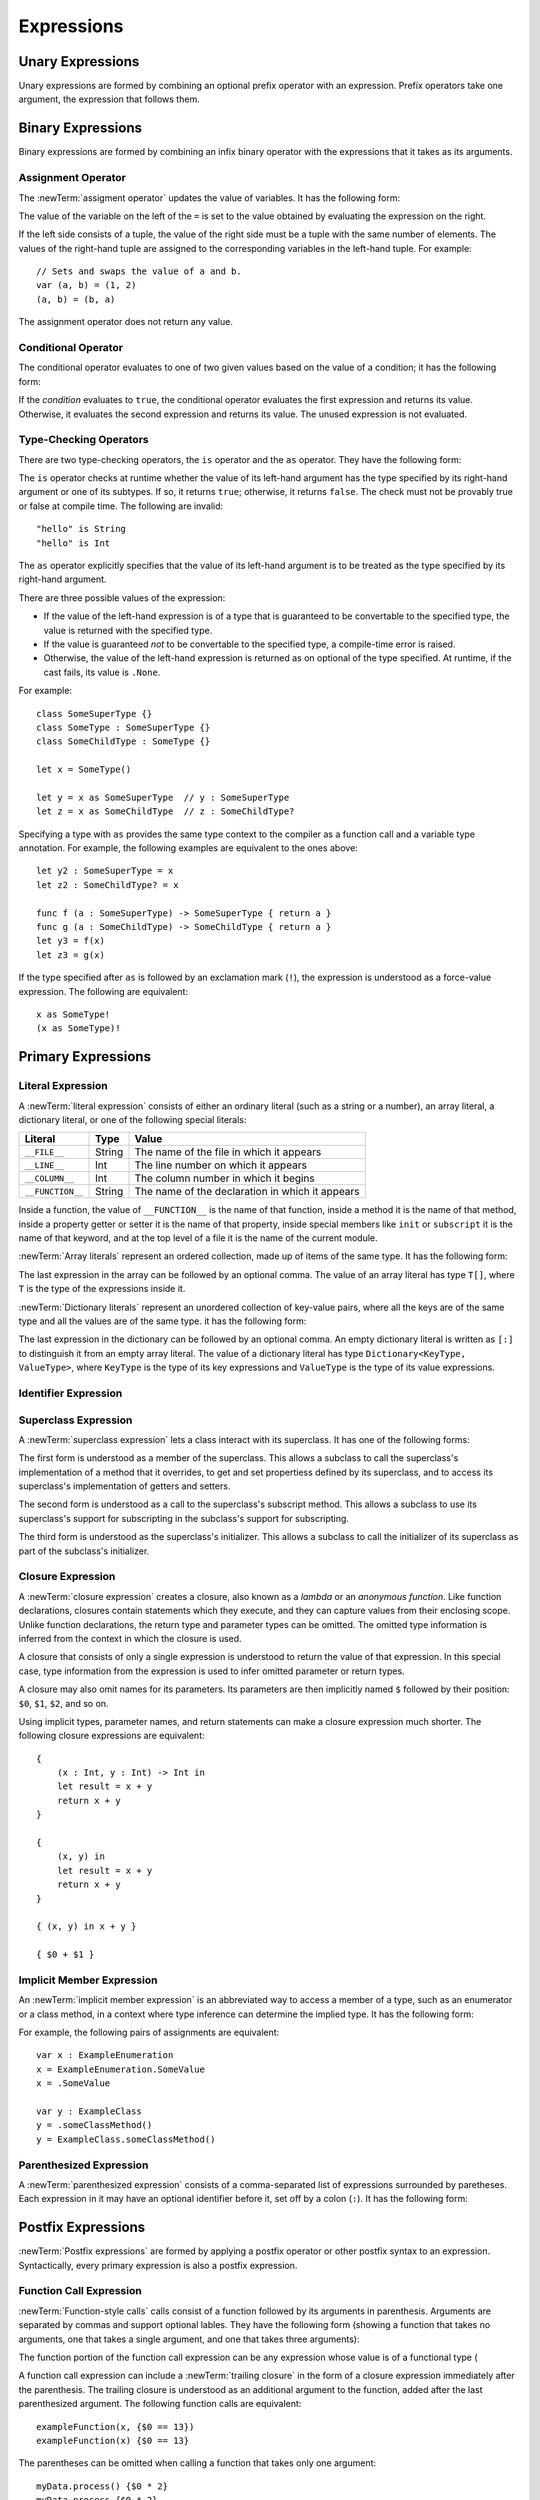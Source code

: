 Expressions
===========



.. write-me::

.. TODO: Intro prose goes here.

.. langref-grammar

    expr          ::= expr-basic
    expr          ::= expr-trailing-closure expr-cast?

    expr-basic    ::= expr-sequence expr-cast?

    expr-sequence ::= expr-unary expr-binary*


.. syntax-grammar::

    Grammar of an expression

    expression --> unary-expression binary-expressions-OPT
    expression-list --> expression | expression ``,`` expression-list

.. _Expressions_UnaryOperators:

Unary Expressions
-----------------

Unary expressions are formed by combining
an optional prefix operator with an expression.
Prefix operators take one argument,
the expression that follows them.

.. TR: As of r14954, ParsExpr.cpp also has expr-discard
   which consists of an underscore (_).  What is that for?

.. langref-grammar

    expr-unary   ::= operator-prefix* expr-postfix

.. syntax-grammar::

    Grammar of a unary expression

    unary-expression --> prefix-operators-OPT postfix-expression
    prefix-operators --> prefix-operator prefix-operators-OPT


.. _Expressions_BinaryOperators:

Binary Expressions
------------------

Binary expressions are formed by combining
an infix binary operator with the expressions that it takes
as its arguments.

.. write-me::

.. TODO: More intro prose goes here.

.. langref-grammar

    expr-binary ::= op-binary-or-ternary expr-unary expr-cast?
    op-binary-or-ternary ::= operator-binary
    op-binary-or-ternary ::= '='
    op-binary-or-ternary ::= '?'-infix expr-sequence ':'

.. syntax-grammar::

    Grammar of a binary expression

    binary-expression --> binary-operator unary-expression
    binary-expression --> assignment-operator unary-expression
    binary-expression --> conditional-operator unary-expression
    binary-expression --> type-checking-operator
    binary-expressions --> binary-expression binary-expressions-OPT

.. TODO: Give a list of the binary operators defined in the Swift stdlib.
    Then give a cross-reference to the Swift stdlib for more details.

.. NOTE: You have essentially expression sequences here, and within it are
   parts of the expressions.  We're calling them "expressions" even
   though they aren't what we ordinarily think of as expressions.  We
   have this two-phase thing where we do the expression sequence parsing
   which gives a rough parse tree.  Then after name binding we know
   operator precedence and we do a second phase of parsing that builds
   something that's a more traditional tree.

.. TODO: You're going to care about this if you're adding new operators --
   it's not a high priority.  We could probably loosely describe this
   process by saying that the parser handles it as a flat list and then
   applies the operator precedence to make a more typical parse tree.
   At some point, we will probably have to document the syntax around
   creating operators.  This may need to be discussed in the Language Guide
   in respect to the spacing rules -- ``x + y * z`` is diffirent than
   ``x + y* z``.

.. TODO: Give a list of the unary operators defined in the Swift stdlib.
    Then give a cross-reference to the Swift stdlib for more details.
    Table of operator, meaning, precedence, and associativity.
    Only the most commonly used ones?
    We can discuss them in some detail now, knowing that it could migrate
    to a proper Standar Library Reference book later.

Assignment Operator
~~~~~~~~~~~~~~~~~~~

The :newTerm:`assigment operator` updates the value of variables.
It has the following form:

.. syntax-outline::

   <#variable name#> = <#value#>

The value of the variable on the left of the ``=``
is set to the value obtained by evaluating the expression on the right.

If the left side consists of a tuple,
the value of the right side must be a tuple
with the same number of elements.
The values of the right-hand tuple
are assigned to the corresponding variables in the left-hand tuple.
For example: ::

    // Sets and swaps the value of a and b.
    var (a, b) = (1, 2)
    (a, b) = (b, a)

The assignment operator does not return any value.

.. langref-grammar

    op-binary-or-ternary ::= '='

.. syntax-grammar::

    Grammar of an assignment operator

    assignment-operator --> ``=``

.. _Expressions_ConditionalOperator:

Conditional Operator
~~~~~~~~~~~~~~~~~~~~

The conditional operator evaluates to one of two given values
based on the value of a condition;
it has the following form:

.. syntax-outline::

   <#condition#> ? <#expression used if true#> : <#expression used if false#>

If the *condition* evaluates to ``true``,
the conditional operator evaluates the first expression
and returns its value.
Otherwise, it evaluates the second expression
and returns its value.
The unused expression is not evaluated.

.. The REPL v1-28 allows nesting such as true ? false ? 10 : 20 : 2
   which parses as true ? (false ? 10 : 20) : 2 -- the parens are optional --
   but that's a really bad idea if you want your code to be readable.

.. langref-grammar

    op-binary-or-ternary ::= '?'-infix expr-sequence ':'

.. syntax-grammar::

    Grammar of a conditional operator

    conditional-operator --> ``?`` expression ``:``

.. _Expressions_Type-CastingOperators:

Type-Checking Operators
~~~~~~~~~~~~~~~~~~~~~~~

There are two type-checking operators,
the ``is`` operator and the ``as`` operator.
They have the following form:

.. syntax-outline::

   <#variable#> is <#type>
   <#variable#> as <#type>
   <#variable#> as <#type>!

The ``is`` operator checks at runtime
whether the value of its left-hand argument
has the type specified by its right-hand argument
or one of its subtypes.
If so, it returns ``true``; otherwise, it returns ``false``.
The check must not be provably true or false at compile time.
The following are invalid: ::

    "hello" is String
    "hello" is Int

.. TR: Why do we have that restriction?

The ``as`` operator explicitly specifies
that the value of its left-hand argument
is to be treated as the type specified
by its right-hand argument.

There are three possible values of the expression:

* If the value of the left-hand expression
  is of a type that is guaranteed to be convertable
  to the specified type,
  the value is returned with the specified type.

* If the value is guaranteed *not* to be convertable
  to the specified type,
  a compile-time error is raised.

* Otherwise, the value of the left-hand expression
  is returned as on optional of the type specified.
  At runtime, if the cast fails, its value is ``.None``.

.. TODO: List the exact rules for above.
   It seems like conversion to a supertype always works,
   conversion to a subtype sometimes works,
   and other conversions always fail.

For example: ::

    class SomeSuperType {}
    class SomeType : SomeSuperType {}
    class SomeChildType : SomeType {}

    let x = SomeType()

    let y = x as SomeSuperType  // y : SomeSuperType
    let z = x as SomeChildType  // z : SomeChildType?

Specifying a type with ``as`` provides the same type context
to the compiler as a function call and a variable type annotation.
For example, the following examples
are equivalent to the ones above: ::

    let y2 : SomeSuperType = x
    let z2 : SomeChildType? = x

    func f (a : SomeSuperType) -> SomeSuperType { return a }
    func g (a : SomeChildType) -> SomeChildType { return a }
    let y3 = f(x)
    let z3 = g(x)

If the type specified after ``as``
is followed by an exclamation mark (``!``),
the expression is understood as a force-value expression.
The following are equivalent: ::

    x as SomeType!
    (x as SomeType)!

.. TODO: Use test-code directive for the above code listings.

.. langref-grammar

    expr-cast ::= 'is' type
    expr-cast ::= 'as' type

.. syntax-grammar::

    Grammar of a type-checking operator

    type-checking-operator --> ``is`` type
    type-checking-operator --> ``as`` type ``!``-OPT

.. _Expressions_PrimaryExpressions:

Primary Expressions
-------------------

.. write-me::

.. TODO: Intro prose goes here.

.. The most common expression type
   Used to build up more complex expressions
   Not made up of sub-expressions

.. NOTE: Ignoring the expr-call-suffix? bit like this

    a.closure { return 0 } onError { println("error") }

    This is going away along with all of the other selector stuff.

.. langref-grammar

    expr-primary  ::= expr-literal
    expr-primary  ::= expr-identifier
    expr-primary  ::= expr-super
    expr-primary  ::= expr-closure
    expr-primary  ::= expr-anon-closure-arg
    expr-primary  ::= expr-paren
    expr-primary  ::= expr-delayed-identifier

.. syntax-grammar::

    Grammar of a primary expression

    primary-expression --> literal-expression
    primary-expression --> identifier-expression
    primary-expression --> superclass-expression
    primary-expression --> closure-expression
    primary-expression --> anonymous-closure-argument
    primary-expression --> parenthesized-expression
    primary-expression --> implicit-member-expression

.. NOTE: One reason for breaking primary expressions out of postfix
   expressions is for exposition -- it makes it easier to organize the
   prose surrounding the production rules.

.. _Expressions_LiteralExpression:

Literal Expression
~~~~~~~~~~~~~~~~~~

A :newTerm:`literal expression` consists of
either an ordinary literal (such as a string or a number),
an array literal,
a dictionary literal,
or one of the following special literals:

================    ======  ===============================================
Literal             Type    Value
================    ======  ===============================================
``__FILE__``        String  The name of the file in which it appears
``__LINE__``        Int     The line number on which it appears
``__COLUMN__``      Int     The column number in which it begins
``__FUNCTION__``    String  The name of the declaration in which it appears
================    ======  ===============================================

Inside a function,
the value of ``__FUNCTION__`` is the name of that function,
inside a method it is the name of that method,
inside a property getter or setter it is the name of that property,
inside special members like ``init`` or ``subscript`` it is the name of that keyword,
and at the top level of a file it is the name of the current module.

.. TR: Should all of these meanings be documented,
   or are some of them "internal use only" hacks?

:newTerm:`Array literals` represent an ordered collection,
made up of items of the same type.
It has the following form:

.. syntax-outline::

   [<#value 1#>, <#value 2#>, <#...#>]

The last expression in the array can be followed by an optional comma.
The value of an array literal has type ``T[]``,
where ``T`` is the type of the expressions inside it.

.. TR: Is T[] always going to be a synonym for Array<T>?
   Currently, the REPL uses the former for array literals,
   but the latter matches what is used for dictionary literals.

:newTerm:`Dictionary literals` represent an unordered collection of key-value pairs,
where all the keys are of the same type
and all the values are of the same type.
it has the following form:

.. syntax-outline::

   [<#key 1#>: <#value 1#>, <#key 2#>: <#value 2#>, <#...#>]

The last expression in the dictionary can be followed by an optional comma.
An empty dictionary literal is written as ``[:]``
to distinguish it from an empty array literal.
The value of a dictionary literal has type ``Dictionary<KeyType, ValueType>``,
where ``KeyType`` is the type of its key expressions
and ``ValueType`` is the type of its value expressions.

.. langref-grammar

    expr-literal ::= integer_literal
    expr-literal ::= floating_literal
    expr-literal ::= character_literal
    expr-literal ::= string_literal
    expr-literal ::= '__FILE__'
    expr-literal ::= '__LINE__'
    expr-literal ::= '__COLUMN__'

.. syntax-grammar::

    Grammar of a literal expression

    literal-expression --> literal
    literal-expression --> array-expression | dictionary-expression
    literal-expression --> ``__FILE__`` | ``__LINE__`` | ``__COLUMN__`` | ``__FUNCTION__``

    array-expression --> ``[`` array-expression-items-OPT ``]``
	array-expression-items --> array-expression-item ``,``-OPT | array-expression-item ``,`` array-expression-items
	array-expression-item --> expression

	dictionary-expression --> ``[`` dictionary-expression-items ``]`` | empty-dictionary-expression
	empty-dictionary-expression --> ``[`` ``:`` ``]``
	dictionary-expression-items --> dictionary-expression-item ``,``-OPT | dictionary-expression-item ``,`` dictionary-expression-items
	dictionary-expression-item --> expression ``:`` expression


.. _Expressions_IdentifierExpression:

Identifier Expression
~~~~~~~~~~~~~~~~~~~~~

.. write-me::

.. TODO: Intro prose goes here.

.. FIXME

   self and Self go here -- they're keywords


.. langref-grammar

    expr-identifier ::= identifier generic-args?

.. syntax-grammar::

    Grammar of an identifier expression

    identifier-expression --> identifier generic-argument-clause-OPT

.. TODO: [Contributor 6004] notes: Arbitrary identifiers cannot have generic arguments, only those in a type context. (We do have to do some magic to determine what might be a type context.)

.. TODO: Discuss in prose: The LangRef has a subsection called 'Generic Disambiguation',
    the contents of which may or may not need to appear here.

.. _Expressions_SuperclassExpression:

Superclass Expression
~~~~~~~~~~~~~~~~~~~~~

A :newTerm:`superclass expression` lets a class
interact with its superclass.
It has one of the following forms:

.. syntax-outline::

   super.<#member name#>
   super[<#subscript index#>]
   super.init

The first form is understood as a member of the superclass.
This allows a subclass to call the superclass's
implementation of a method that it overrides,
to get and set propertiess defined by its superclass,
and to access its superclass's implementation of getters and setters.

.. TR: Confirm the above about properties.

The second form is understood as a call
to the superclass's subscript method.
This allows a subclass to use its superclass's support for subscripting
in the subclass's support for subscripting.

The third form is understood as the superclass's initializer.
This allows a subclass to call the initializer of its superclass
as part of the subclass's initializer.

.. TR: ParseExpr.cpp as of r14954 has a second form of expr-super
   where super.init is followed by 'identifier' and 'expr-call-suffix'
   What is this for?  What does it mean?

.. langref-grammar

    expr-super ::= expr-super-method
    expr-super ::= expr-super-subscript
    expr-super ::= expr-super-constructor
    expr-super-method ::= 'super' '.' expr-identifier
    expr-super-subscript ::= 'super' '[' expr ']'
    expr-super-constructor ::= 'super' '.' 'init'

.. syntax-grammar::

    Grammar of a superclass expression

    superclass-expression --> superclass-method-expression | superclass-subscript-expression | superclass-constructor-expression

    superclass-method-expression --> ``super`` ``.`` identifier-expression
    superclass-subscript-expression --> ``super`` ``[`` expression ``]``
    superclass-constructor-expression --> ``super`` ``.`` ``init``

.. _Expressions_ClosureExpression:

Closure Expression
~~~~~~~~~~~~~~~~~~

A :newTerm:`closure expression` creates a closure,
also known as a *lambda* or an *anonymous function*.
Like function declarations,
closures contain statements which they execute,
and they can capture values from their enclosing scope.
Unlike function declarations,
the return type and parameter types can be omitted.
The omitted type information is inferred
from the context in which the closure is used.

A closure that consists of only a single expression
is understood to return the value of that expression.
In this special case,
type information from the expression
is used to infer omitted parameter or return types.

A closure may also omit names for its parameters.
Its parameters are then implicitly named
``$`` followed by their position:
``$0``, ``$1``, ``$2``, and so on.

Using implicit types, parameter names, and return statements
can make a closure expression much shorter.
The following closure expressions are equivalent: ::

    {
        (x : Int, y : Int) -> Int in
        let result = x + y
        return x + y
    }

    {
        (x, y) in
        let result = x + y
        return x + y
    }

    { (x, y) in x + y }

    { $0 + $1 }

.. TODO: Revisit style guide regarding placement of "in".

.. langref-grammar

    expr-closure ::= '{' closure-signature? brace-item* '}'
    closure-signature ::= pattern-tuple func-signature-result? 'in'
    closure-signature ::= identifier (',' identifier)* func-signature-result? 'in'
    expr-anon-closure-arg ::= dollarident

.. syntax-grammar::

    Grammar of a closure expression

    closure-expression --> ``{`` closure-signature-OPT statements ``}``
    closure-expressions --> closure-expression closure-expressions-OPT

    closure-signature --> tuple-pattern function-signature-result-OPT ``in``
    closure-signature --> identifier-list function-signature-result-OPT ``in``

    anonymous-closure-argument --> dollar-identifier


.. _Expressions_DelayedIdentifierExpression:

Implicit Member Expression
~~~~~~~~~~~~~~~~~~~~~~~~~~~~~~

An :newTerm:`implicit member expression`
is an abbreviated way to access a member of a type,
such as an enumerator or a class method,
in a context where type inference
can determine the implied type.
It has the following form:

.. syntax-outline::

   .<#member name#>

For example, the following pairs of assignments are equivalent: ::

    var x : ExampleEnumeration
    x = ExampleEnumeration.SomeValue
    x = .SomeValue

    var y : ExampleClass
    y = .someClassMethod()
    y = ExampleClass.someClassMethod()

.. langref-grammar

    expr-delayed-identifier ::= '.' identifier


.. syntax-grammar::

    Grammar of a implicit member expression

    implicit-member-expression --> ``.`` identifier

.. _Expressions_ParenthesizedExpression:

Parenthesized Expression
~~~~~~~~~~~~~~~~~~~~~~~~

A :newTerm:`parenthesized expression` consists of
a comma-separated list of expressions surrounded by paretheses.
Each expression in it may have an optional identifier before it,
set off by a colon (``:``).
It has the following form:

.. syntax-outline::

   (<#identifier#>: <#expression#>, <#identifier#>: <#expression#>)

.. TR: Is this still correct?
   There's been a lot of flux around these recently,
   partly as a side effect of changes to the grammar
   for method/function declarations.

.. TODO: Add prose about the identifiers.

.. langref-grammar

    expr-paren      ::= '(' ')'
    expr-paren      ::= '(' expr-paren-element (',' expr-paren-element)* ')'
    expr-paren-element ::= (identifier ':')? expr


.. syntax-grammar::

    Grammar of a parenthesized expression

    parenthesized-expression --> ``(`` expression-element-list-OPT ``)``
    expression-element-list --> expression-element | expression-element ``,`` expression-element-list
    expression-element --> expression | identifier ``:`` expression

.. _Expressions_PostfixExpressions:

Postfix Expressions
-------------------

:newTerm:`Postfix expressions` are formed
by applying a postfix operator or other postfix syntax
to an expression.
Syntactically, every primary expression is also a postfix expression.

.. write-me::

.. TODO: Intro prose goes here.

.. Formed by putting a postfix operator or postfix-operator-like suffix
   after an expression.

.. langref-grammar

    expr-postfix  ::= expr-primary
    expr-postfix  ::= expr-postfix operator-postfix
    expr-postfix  ::= expr-new
    expr-postfix  ::= expr-init
    expr-postfix  ::= expr-dot
    expr-postfix  ::= expr-metatype
    expr-postfix  ::= expr-subscript
    expr-postfix  ::= expr-call
    expr-postfix  ::= expr-optional
    expr-force-value  ::= expr-force-value (typo in the langref; lhs should be expr-postfix)

.. syntax-grammar::

    Grammar of a postfix expression

    postfix-expression --> primary-expression
    postfix-expression --> postfix-expression postfix-operator
    postfix-expression --> function-call-expression
    postfix-expression --> initializer-expression
    postfix-expression --> dot-expression
    postfix-expression --> self-expression
    postfix-expression --> subscript-expression
    postfix-expression --> forced-expression
    postfix-expression --> optional-expression

.. _Expressions_FunctionCallExpression:

Function Call Expression
~~~~~~~~~~~~~~~~~~~~~~~~

:newTerm:`Function-style calls` calls consist of a function
followed by its arguments in parenthesis.
Arguments are separated by commas
and support optional lables.
They have the following form
(showing a function that takes no arguments,
one that takes a single argument,
and one that takes three arguments):

.. syntax-outline::

    <#function#>()
    <#function#>(<#argument#>)
    <#function#>(<#argument 1#>, <#argument 2#>, <#argument 3#>)

The function portion of the function call expression
can be any expression whose value is of a functional type
(

A function call expression can include a :newTerm:`trailing closure`
in the form of a closure expression immediately after the parenthesis.
The trailing closure is understood as an additional argument to the function,
added after the last parenthesized argument.
The following function calls are equivalent: ::

    exampleFunction(x, {$0 == 13})
    exampleFunction(x) {$0 == 13}

The parentheses can be omitted
when calling a function that takes only one argument: ::

    myData.process() {$0 * 2}
    myData.process {$0 * 2}

:newTerm:`Selector-style function calls` consist of a function
followed by interleaved parts of its selector and its argements.

.. TODO: Write about selector style syntax

.. write-me ::

.. langref-grammar

    expr-call ::= expr-postfix expr-paren
    expr-trailing-closure ::= expr-postfix expr-closure+

.. syntax-grammar::

    Grammar of a function call expression

    function-call-expression --> postfix-expression parenthesized-expression trailing-closure-OPT
    function-call-expression --> postfix-expression parenthesized-expression-OPT trailing-closure
    trailing-closure --> closure-expressions

.. Multiple trailing closures in LangRef is an error,
   and so is the trailing typecast,
   per [Contributor 6004] 2014-03-04 email.


.. _Expressions_InitializerExpression:

Initializer Expression
~~~~~~~~~~~~~~~~~~~~~~

An :newTerm:`initializer expression` is understood
as a reference to the class's initializer.
It has the following form:

.. syntax-outline::

    <#instance of a class#>.init

The value of this expression is a function
that can be called,
set as the value of a variable,
and so on,
just as with any other function.

.. TODO: This feels like pointless throat clearing...

.. TODO: Update the grammar as needed for selector style initializers
   like "foo.init withBacon".

.. langref-grammar

    expr-init ::= expr-postfix '.' 'init'

.. syntax-grammar::

    Grammar of an initializer expression

    initializer-expression --> postfix-expression ``.`` ``init``

.. _Expressions_DotExpression:

Dot Expression
~~~~~~~~~~~~~~

A :newTerm:`dot expression` allows access
to the members of a class, structure, enumerator, or module.
It consists of a period (``.``) between the item
and the identifier of its member.

.. TR: Is this list exhaustive?  Or are there other things that can use dots?

.. syntax-outline::

   <#expression#>.<#member name#>

The members of a tuple
are implictly named using integers in the order they appear,
beginning with zero.
For example: ::

    var t = (10, 20, 30)
    t.0 = t.1
    // Now t is (20, 20, 30)

.. langref-grammar

    expr-dot ::= expr-postfix '.' dollarident
    expr-dot ::= expr-postfix '.' expr-identifier

.. syntax-grammar::

    Grammar of a dot expression

    dot-expression --> postfix-expression ``.`` decimal-digit
    dot-expression --> postfix-expression ``.`` named-expression

.. _Expressions_MetatypeExpression:

Self Expression
~~~~~~~~~~~~~~~

A :newTerm:`self expression` evaluates to the type of a class
or to the instance of a class.
It has the following form:

.. syntax-outline::

   <#Class name#>.self

On an instance of a class, ``self`` evaluates to
the instance of the class.
It is used to specify scope when accessing class members,
providing disambiguation when there is
another variable of the same name in scope,
such as a function parameter.

On a type, ``self`` evaluates to the type itself.
It is used to refer to a type,
for example, to pass it as an argument to a function.

.. TODO: An example of might be in order.

.. There is no definition for self-expression in the LangRef.
   This was probably just an oversight, according to Ted and Doug.

.. syntax-grammar::

    Grammar of a self expression

    self-expression --> postfix-expression ``.`` ``self``

.. _Expressions_SubscriptExpression:

Subscript Expression
~~~~~~~~~~~~~~~~~~~~

.. write-me::

.. TODO: Write this section.

.. langref-grammar

    expr-subscript ::= expr-postfix '[' expr ']'

.. syntax-grammar::

    Grammar of a subscript expression

    subscript-expression --> postfix-expression ``[`` expression ``]``


Forced Expression
~~~~~~~~~~~~~~~~~

A :newTerm:`forced expression` unwraps an optional value.
It has the following form:

.. syntax-outline::

   <#expression#>!

The *expression* must be of an optional type.
If its value is not ``.None``,
the optional value is unwrapped
and returned with the corresponding non-optional type.
Otherwise, a runtime error is raised.

.. TR: What exactly is the nature of the error?

.. langref-grammar

    expr-force-value ::= expr-postfix '!'

.. syntax-grammar::

    Grammar of a forced-value expression

    forced-expression --> postfix-expression ``!``


Chained-Optional Expression
~~~~~~~~~~~~~~~~~~~~~~~~~~~

An :newTerm:`chained-optional expression` provides a simplified synatax
for using optional values in postfix expressions.
It has the following form:

.. syntax-outline::

    <#expression#>?<#postfix operators#>

If the *expression* is not ``.None``,
the optional-member expression evaluates
to the non-optional unwrapped value of the expression
and any chained postfix expression are evaluated normally.
Otherwise,
the chained-optional expression evaluates to ``.None``
and any chained postfix expressions are ignored.

Informally, all postfix expressions that follow the chained-optional expression
and are still part of the same expression
are chained to the chained-optional expression.
Specifically,
a postfix expression is *directly chained*
to the expression that is its first part.
A postfix expression is *chained* to an expression
if it is either directly chained to that expression
or if it is directly chained to another postfix expression
that is directly chained to that expression.
For example, in the expression ``x?.foo()[7]``
the array expression is directly chained
to the function call expression,
which is directly chained to the chained-optional expression.
Both the array expression and function call expression
are chained to the chained-optional expression;
they are both ignored if the value of ``x`` is ``.None``.

.. LangRef

   A postfix-expression E1 is said to directly chain to a
   postfix-expression E2 if E1 is syntactically the postfix-expression base
   of E2; note that this does not include any syntactic nesting, e.g. via
   parentheses. E1 chains to E2 if they are the same expression or E1
   directly chains to an expression which chains to E2. This relation has a
   maximum, called the largest chained expression.

   The largest chained expression of an expr-optional must be convertible to
   an r-value of type U? for some type U. Note that a single expression may
   be the largest chained expression of multiple expr-optionals.


.. langref-grammar

    expr-optional ::= expr-postfix '?'-postfix

.. syntax-grammar::

   Grammar of a chained optional expression

   chained-optional-expression --> postfix-expression ``?``

.. NOTE: The fact that ? must be postfix when it's used for Optional
   is in "Lexical Structure", under the discussion of left/right binding.
